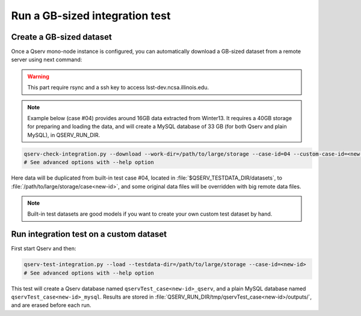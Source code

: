 *******************************
Run a GB-sized integration test
*******************************

Create a GB-sized dataset
=========================

Once a Qserv mono-node instance is configured, you can automatically download a GB-sized
dataset from a remote server using next command:

.. warning::

    This part require rsync and a ssh key to access lsst-dev.ncsa.illinois.edu.

.. note::

    Example below (case #04) provides around 16GB data extracted from Winter13. It
    requires a 40GB storage for preparing and loading the data, and will create
    a MySQL database of 33 GB (for both Qserv and plain MySQL), in QSERV_RUN_DIR.

.. code-block:: bash

   qserv-check-integration.py --download --work-dir=/path/to/large/storage --case-id=04 --custom-case-id=<new-id>
   # See advanced options with --help option

Here data will be duplicated from built-in test case #04, located in :file:`$QSERV_TESTDATA_DIR/datasets`,
to :file:`/path/to/large/storage/case<new-id>`, and some original data files will be overridden with big remote data files.

.. note::

    Built-in test datasets are good models if you want to create your own custom test dataset by hand.

Run integration test on a custom dataset
========================================

First start Qserv and then:

.. code-block:: bash

   qserv-test-integration.py --load --testdata-dir=/path/to/large/storage --case-id=<new-id>
   # See advanced options with --help option

This test will create a Qserv database named ``qservTest_case<new-id>_qserv``, and
a plain MySQL database named ``qservTest_case<new-id>_mysql``.
Results are stored in :file:`QSERV_RUN_DIR/tmp/qservTest_case<new-id>/outputs/`, and are erased before each run.

